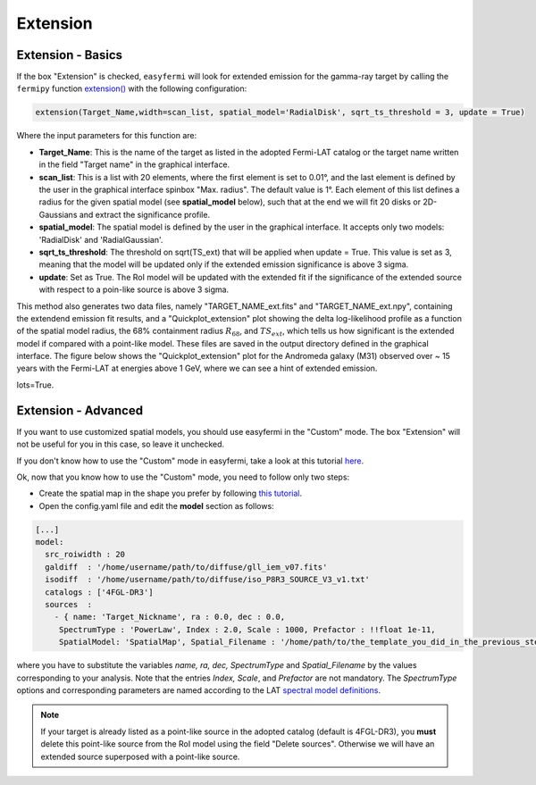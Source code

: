 Extension
=========

.. image:: ./easyfermi_window_extension.png
  :width: 700

.. _Extension basics:

Extension - Basics
------------------

If the box "Extension" is checked, ``easyfermi`` will look for extended emission for the gamma-ray target by calling the ``fermipy`` function `extension() <https://fermipy.readthedocs.io/en/latest/advanced/extension.html>`_ with the following configuration:

.. code-block::

    extension(Target_Name,width=scan_list, spatial_model='RadialDisk', sqrt_ts_threshold = 3, update = True)
    
Where the input parameters for this function are:

* **Target_Name**: This is the name of the target as listed in the adopted Fermi-LAT catalog or the target name written in the field "Target name" in the graphical interface.

* **scan_list**: This is a list with 20 elements, where the first element is set to 0.01°, and the last element is defined by the user in the graphical interface spinbox "Max. radius". The default value is 1°. Each element of this list defines a radius for the given spatial model (see **spatial_model** below), such that at the end we will fit 20 disks or 2D-Gaussians and extract the significance profile.

* **spatial_model**: The spatial model is defined by the user in the graphical interface. It accepts only two models: 'RadialDisk' and 'RadialGaussian'.

* **sqrt_ts_threshold**: The threshold on sqrt(TS_ext) that will be applied when update = True. This value is set as 3, meaning that the model will be updated only if the extended emission significance is above 3 sigma. 

* **update**: Set as True. The RoI model will be updated with the extended fit if the significance of the extended source with respect to a poin-like source is above 3 sigma.


This method also generates two data files, namely "TARGET_NAME_ext.fits" and "TARGET_NAME_ext.npy", containing the extendend emission fit results, and a "Quickplot_extension" plot showing the delta log-likelihood profile as a function of the spatial model radius, the 68% containment radius :math:`R_{68}`, and :math:`TS_{ext}`, which tells us how significant is the extended model if compared with a point-like model. These files are saved in the output directory defined in the graphical interface. The figure below shows the "Quickplot_extension" plot for the Andromeda galaxy (M31) observed over ~ 15 years with the Fermi-LAT at energies above 1 GeV, where we can see a hint of extended emission.

lots=True.


.. image:: ./Extension_M31_above_1GeV.png
  :width: 700


.. _Extension_advanced:

Extension - Advanced
--------------------


If you want to use customized spatial models, you should use easyfermi in the "Custom" mode. The box "Extension" will not be useful for you in this case, so leave it unchecked.

If you don't know how to use the "Custom" mode in easyfermi, take a look at this tutorial `here <https://www.youtube.com/watch?v=BG3ldxJv7t4&t=105s&ab_channel=easyFermi>`_.

Ok, now that you know how to use the "Custom" mode, you need to follow only two steps:

* Create the spatial map in the shape you prefer by following `this tutorial <https://fermi.gsfc.nasa.gov/ssc/data/analysis/scitools/extended/extended.html>`_.

* Open the config.yaml file and edit the **model** section as follows:

.. code-block::

    [...]
    model:
      src_roiwidth : 20
      galdiff  : '/home/username/path/to/diffuse/gll_iem_v07.fits'
      isodiff  : '/home/username/path/to/diffuse/iso_P8R3_SOURCE_V3_v1.txt'
      catalogs : ['4FGL-DR3']
      sources  :
        - { name: 'Target_Nickname', ra : 0.0, dec : 0.0,
         SpectrumType : 'PowerLaw', Index : 2.0, Scale : 1000, Prefactor : !!float 1e-11,
         SpatialModel: 'SpatialMap', Spatial_Filename : '/home/path/to/the_template_you_did_in_the_previous_step.fits' }
         
where you have to substitute the variables *name, ra, dec, SpectrumType* and *Spatial_Filename* by the values corresponding to your analysis. Note that the entries *Index, Scale*, and *Prefactor* are not mandatory. The *SpectrumType* options and corresponding parameters are named according to the LAT `spectral model definitions <https://fermi.gsfc.nasa.gov/ssc/data/analysis/scitools/source_models.html>`_.


.. note::

   If your target is already listed as a point-like source in the adopted catalog (default is 4FGL-DR3), you **must** delete this point-like source from the RoI model using the field "Delete sources". Otherwise we will have an extended source superposed with a point-like source. 



 



